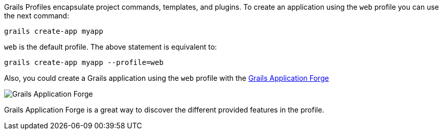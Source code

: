 Grails Profiles encapsulate project commands, templates, and plugins.
To create an application using the `web` profile you can use the next command:

[source, bash]
----
grails create-app myapp
----

`web` is the default profile. The above statement is equivalent to:

[source, bash]
----
grails create-app myapp --profile=web
----

Also, you could create a Grails application using the `web` profile with the http://start.grails.org[Grails Application Forge]

image::start.png[Grails Application Forge]

Grails Application Forge is a great way to discover the different provided features in the profile.
